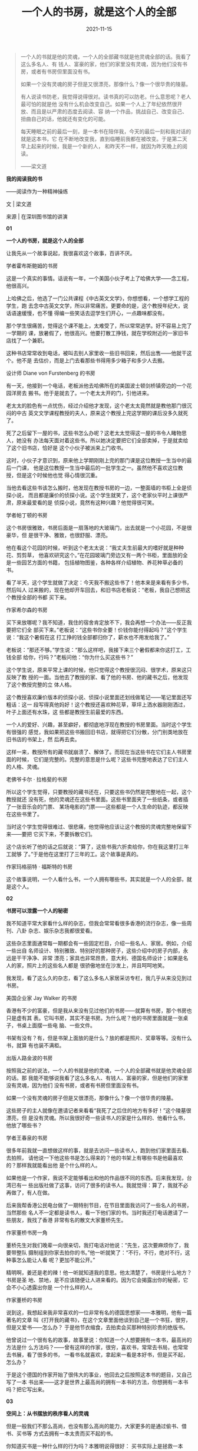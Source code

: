 #+TITLE: 一个人的书房，就是这个人的全部
#+DATE: 2021-11-15
#+HUGO_CUSTOM_FRONT_MATTER: :summary 一个人的书就是他的灵魂，一个人的全部藏书就是他灵魂全部的话。
#+HUGO_CUSTOM_FRONT_MATTER: :url /soul.html
#+HUGO_AUTO_SET_LASTMOD: t
#+HUGO_TAGS: 
#+HUGO_CATEGORIES: 
#+HUGO_DRAFT: false

[[/images/2021/e93055a1334d4240971b43321a483325.gif]]

#+BEGIN_QUOTE
一个人的书就是他的灵魂，一个人的全部藏书就是他灵魂全部的话。我看了这么多名人、有
钱人、富豪的家，他们的家里没有灵魂，因为他们没有书房，或者有书房但里面没有书。

如果一个没有灵魂的房子但是又很漂亮，那像什么？像一个很华贵的陵墓。

有人说读书防老，我觉得说得很对。读书真的可以防老。什么意思呢？老人最可怕的就是他
没有什么机会改变自己。如果一个人上了年纪依然很开放、而且是以严肃的态度去阅读、容
纳一个作品，挑战自己、改变自己、扭曲自己的话，他就还有变化的可能。

每天睡眠之前的最后一刻，是一本书在陪伴我，今天的最后一刻和我对话的就是这本书，它
在不断地改变我，直到临睡前我都在被改变。于是第二天早上起来的时候，我是一个新的人，
和昨天不一样，就因为昨天晚上的阅读。

——梁文道
#+END_QUOTE

#+BEGIN_CENTER
*我的阅读我的书*

——阅读作为一种精神操练

文 | 梁文道

来源 | 在深圳图书馆的讲演
#+END_CENTER

#+BEGIN_CENTER
*01*

*一个人的书房，就是这个人的全部*
#+END_CENTER

让我先从一个故事说起，我很喜欢这个故事，百讲不厌。

[[/images/2021/hobsbawm.jpeg]]

#+BEGIN_CENTER
学者霍布斯鲍姆的书房
#+END_CENTER

这是一个真实的事情。话说有一年，一个美国小伙子考上了哈佛大学——念工程，他很高兴。

上哈佛之后，他选了一门公共课程《中古英文文学》，你想想看，一个想学工程的学生，跑
去念中古英文文学，所以非常痛苦。更要命的是，这个教授年纪大，说话语速缓慢，也不懂
得编一些笑话去逗学生们开心，一点趣味都没有。

那个学生很痛苦，觉得这个课不能上，太难受了，所以常常逃学。好不容易上完了一学期的
课，放暑假了，他很高兴。他要打散工挣钱，就在学校附近的一家旧书店找了一个兼职。

这种书店常常收到电话，被叫去别人家里收一些旧书回来，然后出售——他就干这个。他不是
去估价，而是上门去看那些书得用多少箱子和多少人去搬。

[[/images/2021/furstenberg.jpeg]]

#+BEGIN_CENTER
设计师 Diane von Furstenberg 的书房
#+END_CENTER

有一天，他接到一个电话，老板派他去哈佛所在的美国波士顿剑桥镇旁边的一个花园洋房去
搬书。他于是就去了。一个老太太开的门，引他进来。

老太太的脸色有一点忧伤，经过介绍他才发现，这个老太太竟然就是教他那门很沉闷的中古
英文文学课程教授的夫人，原来这个教授上完这学期的课后没多久就死了。

死了之后留下一屋的书，这些书怎么办呢？这老太太觉得这一屋的书令人睹物思人，她没有
办法每天面对着这些书。所以她决定要把它们全部卖掉，于是就卖给了这个旧书店，恰好是
这个小伙子被派来上门收书。

这时，小伙子才意识到，原来他上学期刚刚上完的那门课是这位教授一生当中的最后一门课，
他是这位教授一生当中最后的一批学生之一。虽然他不喜欢这位教授，但是这个时候他也觉
得心情很沉重。

当他去看这些书该怎么搬时，他发现在教授书房的一边，一整面墙的书柜上全是侦探小说，
而且都是廉价的侦探小说。这个学生就笑了，这个老家伙平时上课很严肃，原来最爱看的是
侦探小说，竟然有这种兴趣？他觉得很可笑。

[[/images/2021/partington.jpeg]]

#+BEGIN_CENTER
学者帕丁顿的书房
#+END_CENTER

这个书房很雅致，书房后面是一扇落地的大玻璃门，出去就是一个小花园，不是很豪华，但
是很干净、雅致，也很舒服、漂亮。

他在看这个花园的时候，听到这个老太太说：“我丈夫生前最大的嗜好就是种种花、剪剪草，
他喜欢研究这个。”在花园玻璃门旁边又有一两个书柜，里面放的全是一些园艺方面的书籍，
包括植物图鉴，各种各样介绍植物、养花种草必备的书。

看了半天，这个学生就做了决定：今天我不搬这些书了！他本来是来看有多少书，然后叫人
过来搬的，现在他却开车回去，和旧书店老板说：“老板，我自己想把这个教授全部的书都
买下来。

[[/images/2021/hilson.jpeg]]

#+BEGIN_CENTER
作家希尔森的书房
#+END_CENTER

买下来放哪呢？我不知道，我住的宿舍肯定放不下，我会再想一个办法——反正我要把它们全
部买下来。”老板说：“这些书你全要！价钱你能付得起吗？”这个学生说：“我这个暑假在这
打工挣的钱全部都归你了，薪水也不用发给我了。”

老板说：“那还不够。”学生说：“那么这样吧，我接下来三个暑假都来你这打工，工钱全部
给你，行吗？”老板问他：“你为什么买这些书？”

这个学生说，原来平常上课的时候，他只觉得这个教授很沉闷、很学术，原来这只反映了教
授的一面。当他去了教授的家、看了他的书房、他的藏书之后，他发现了这个教授完整的立
体人格。

这个教授喜欢廉价版本的侦探小说、侦探小说里面还划线做笔记——笔记里面还写粗话：这一
段写得真他妈好！这个教授还喜欢种花草，草坪上洒水器刚刚洒过，叶子上面还有水珠，这
些都是教授生前最爱的东西。

一个人的爱好、兴趣，甚至癖好，都彻底地浮现在教授的书房里面。当时这个学生有很强的
感觉，我如果把这些书搬回旧书店，就得把它们分散，分门别类地放在旧书店的书架上，然
后再去卖。

这样一来，教授所有的藏书就崩溃了、解体了。而现在当这些书在它们主人书房里面的时候，
它们是完整的。完整的意思是什么呢？这些书完整地表达了它们主人的人格、灵魂。

[[/images/2021/lagerfeld.jpeg]]

#+BEGIN_CENTER
老佛爷卡尔 · 拉格斐的书房
#+END_CENTER

所以这个学生觉得，只要教授的藏书还在，只要这些书仍然是完整地在一起，这个教授就还
没有死，他的灵魂还在这些书里面。这些书里面夹了一些纸条，或者插了一张音乐会的门票、
某场电影的门票——这些都是一个人生命的轨迹，都反映在这些书里了。

当时这个学生觉得很难过、很悲痛，他觉得他应该让这个教授的灵魂完整地保留下来——要把
它买下来，不要拆散它们。

这个店长听了他的话之后就说：“算了，这些书我六折卖给你，你在我这里打三年工就够
了。”于是他在这里打了三年的工。这个故事是真的。

[[/images/2021/margaret.jpeg]]

#+BEGIN_CENTER
作家玛格丽特 · 福斯特的书房
#+END_CENTER

这个故事说明，一个人看什么书，一个人拥有哪些书，其实就是一个人的全部，就是这个人。

#+BEGIN_CENTER
*02*

*书房可以泄露一个人的秘密*
#+END_CENTER

我不知道平常大家看什么样的杂志，但我会常常看很多香港的流行杂志，像一些周刊、八卦
杂志、娱乐杂志我都很爱看。

这些杂志里面通常每一期都会有一些固定栏目，介绍一些名人、家居。例如，介绍一些出自
名师设计、特别雅致、特别好的那种房子，这些介绍中的房子内部，永远是干干净净、非常
漂亮；家具也非常昂贵，意大利、德国名师设计；如果是名人的家，照片上的这些名人都是
很骄傲地坐在沙发上，并且呵呵地笑。

我发现，看了这么久的杂志，看了这么多名人家居采访专栏，我几乎从来没见到过书房。

[[/images/2021/jay.jpeg]]

#+BEGIN_CENTER
美国企业家 Jay Walker 的书房
#+END_CENTER

香港有不少的富豪，但是我从来没有见过他们的书房——就算有书房，那个书房也只是虚有其
表。它叫书房，其实不是书房。为什么呢？他的书房里面就是一张桌子，书桌上面摆一些电
脑、一些文件。

书架有没有？有，但是书架上面放的是什么？放的都是照片、奖章等等。没有什么书，就算
有也装不满柜。

[[/images/2021/lujinbo.gif]]

#+BEGIN_CENTER
出版人路金波的书房
#+END_CENTER

按照我之前的说法，一个人的书就是他的灵魂，一个人的全部藏书就是他灵魂全部的话。那
我能不能够说我看了这么多名人、有钱人、富豪的家，但是他们的家里没有灵魂，因为他们
没有书房，或者有书房但里面没有书。

如果一个没有灵魂的房子但是又很漂亮，那像什么？像一个很华贵的陵墓。

这些房子的主人就像在邀请记者来看看“我死了之后住的地方有多好！”这个陵墓很漂亮，但
是没有灵魂。所以我很好奇一些读书人的家是什么样的、他看什么书，他放了哪些书？

[[/images/2021/wangchunquan.jpeg]]

#+BEGIN_CENTER
学者王春泉的书房
#+END_CENTER

很多年前我就一直想做这样的事，就是去访问一些读书人，跑到他们家里面去看、去拍照，
请他说一下他这些书是怎么得来的？他的书架上有哪些书是他最喜欢的？那样我就能看出他
是个什么样的人。

如果他是一个作家，我说不定能够看出和他的作品很不同的东西。后来我发现，台湾已有一
些出版社做了这事，访问了很多的读书人。我就觉得：算了，我就不必再做了，有人在做。

后来我帮香港公民电台做了一期特别节目，在节目里面我访问了一些名人的书房，当然那些
名人不一定都是读书人，看一下他们家的书。当时我还打电话邀请了一些朋友，我找了香港
非常有名的散文大家董桥先生。

[[/images/2021/2021-11-16_02-04-13_b890a278fdb64773bbd886cdce4c462f.png]]

#+BEGIN_CENTER
作家董桥书房一角
#+END_CENTER

董桥先生对我们晚辈一向很亲切，我打电话对他说：“先生，这次要麻烦你了，我要带整队
摄制组到你家去拍你的书。”他一听就笑了：“不行，不行，绝对不行，这种事怎么能让人看
呢？更加不能公开。”

精明啊，姜还是老的辣！他一听就知道我的意思。他太清楚了，书房是什么地方？书房是圣
地、禁地，是不应该随便让人进来看的。因为它会揭露出你的秘密，它会不小心透露出你是
一个什么样的人。

[[/images/2021/2021-11-16_02-05-39_4813d6246bbe4b439ad5b3a297dce61c.jpeg]]

#+BEGIN_CENTER
作家董桥的书房
#+END_CENTER

说到这，我想起来我非常喜欢的一位非常有名的德国思想家——本雅明，他有一篇著名的文章
叫《打开我的藏书》，在这个文章里面他谈到自己是一个书狂，很穷，但是又爱书——怎么办？
于是他节衣缩食，去拍卖会买那种特别珍贵的绝版书。

他曾说过一个很有名的故事，故事里说：你知道一个人想要拥有一本书，最高尚的方法是什
么方法吗？——曾有这样的作家，很穷，喜欢书，常常去书局，也常常去书展，看了很多的书，
一看书名就喜欢，拿起来一看是本好书，但是买不起，怎么办？

于是这个德国的作家开始了很伟大的事业，他回去之后按照这本书的题目，又自己写了一本
书出来——这才是世界上最高尚的拥有一本书的方法，你想拥有一本书吗？把它写出来。

#+BEGIN_CENTER
*03*

*空间上：从书摆放的秩序看人的灵魂*
#+END_CENTER

但是一般我们不那么高尚，也没有那么高尚的能力，大家更多的是通过偷书、借书、买书等
方式去拥有一本太贵而买不起的书。

你知道买书是一种什么样的行为吗？本雅明说得很好： 买书实际上是拯救一本书。怎么拯
救它？你想想看，在市场经济下，一本书其实是一个商品，被标注了价格在市场上流通。

如果一本书绝版了，说不定在二手市场上价格会被炒高，因为它是商品。但当你把一本书买
回家里，它就不是一个商品了，商品这一层意义就消失了。

[[/images/2021/2021-11-16_02-06-28_8bd1f5ba886b4115aeb0191496425b71.jpeg]]

#+BEGIN_CENTER
学者 Nigella Lawson 的书房
#+END_CENTER

每一个人的书架都有自己的秩序，我为什么喜欢看人家的藏书，就是想看他们有什么秩序。
如果是英文书就按字母排，比如按照作者姓名顺序排、按照书名顺序排。有人是按照出版社
来排：三联出版社的排这边，河北教育出版社的放那边。另一些人可能是分类：按哲学、宗
教、历史、文学分类等等。

每个人都有一个秩序，所以每个人的书房、书架都在体现一个人的秩序观。如果一个人家里
面的书房按照出版社或者丛书的系列来排，那看起来肯定非常漂亮，颜色一致的书都排在一
起，那么就表明这个人就会很在乎外观上的东西。

所以一本书被买回来，放在自己的秩序里面以后，这个秩序就是一个宇宙、一个世界，和这
本书在市场上、书店里的位置完全不一样了。

[[/images/2021/2021-11-16_02-06-55_5a71a5f2dca048a4970e5a19aaf7551e.jpeg]]

#+BEGIN_CENTER
学者葛剑雄的书房
#+END_CENTER

更何况你可能有些很古怪的想法去排列你的书。比如说有一个很有名的出生于阿根廷、现在
在乌拉圭当记者的作家——我很喜欢这个作家——叫多明格兹，他前几年出了一本书，这本小说
很优美，叫《纸房子里的人》（大陆书名《纸房子》）。

这本书讲的是书狂的故事，这个书狂怎么样安排他家书架的秩序呢？他有一个特别的考虑。
他和朋友说：莎士比亚的书绝对不能够和玛娄的书放在一起。谁是玛娄？玛娄是跟莎士比亚
同期的剧本作家，这个人死得比较早、命运比较坎坷。

他常常指控莎士比亚，说莎士比亚抄袭了他的剧本，他们两个当年都很红，并驾齐驱，但是
两个人谁也看不上谁。他觉得莎士比亚抄袭，不像话。后来也有学者支持这一派的说法。

这两个人生前就是死对头，所以作为一个负责任的读者，绝不能够把他们两个的书放在一块，
这是不对的。这么放一块，会让他们继续在书架上面争吵。

[[/images/2021/2021-11-16_02-07-23_cf301279dc1b49cd8e6c9d2b5695eecf.jpeg]]

#+BEGIN_CENTER
学者梁小民的书房
#+END_CENTER

另一个我们熟悉的例子，韩寒跟洪峰的书就绝对不能放在一块，要不然，韩寒说不定就天天
在书架上骂洪峰：“你这个乞丐，活该你行乞。”那就不大好了，就会破坏这个宁静的书房世
界。

[[/images/2021/2021-11-16_02-07-48_309fe9e6ba814816a524937ab5c511c4.jpeg]]

#+BEGIN_CENTER
作家韩寒的书房
#+END_CENTER

所以为了让那些书彼此不要吵架，我们要仔细研究这本书的作者和那本书的作者是什么关系？
这本书的内容和另外一本书的内容有没有抵触的地方、或者不可归类的地方？

每个人的书架都有莫名其妙的、属于自己的秩序在里面。这个书把它买回来放进去之后，为
什么说它被拯救了呢？

就是说从这一刻起，书脱离了它商品的面目，它真正成为一个有意义的东西。它不再只是一
本书，对一个活生生的人来讲，它是生命中很重要的一块砖，是构筑了这个人灵魂教堂的一
块砖瓦。

因此，本雅明用了这样的比喻：我们到书店里面去买书，把书带过来，这就像《一千零一夜》
里面的苏丹王子到奴隶市场里面看到一个美女，这美女被当作奴隶摆在那，我把她买回来吧！
然后你拯救了她，就像这个感觉。

[[/images/2021/2021-11-16_02-08-20_3029abad9f9b4d35ab4077b2a1044efa.jpeg]]

#+BEGIN_CENTER
学者王晖的书房
#+END_CENTER

所以一个人的书房，一个人的藏书，是一个人的世界，是他的灵魂的体现。

#+BEGIN_CENTER
*04*

*时间上：从书的笔记看人隐藏的内心*
#+END_CENTER

我们接下来再看时间上的问题。书如果在空间上体现出一个人的灵魂，他的兴趣、他的嗜好、
他要隐藏的东西都在里面。那么对他来讲这些书有没有时间纵深的角度呢？我觉得这也是一
个很值得探讨的话题。

[[/images/2021/2021-11-16_02-08-55_118ab9264e3e44f5969010e8b7a93b63.jpeg]]

#+BEGIN_CENTER
学者张道一的书房
#+END_CENTER

所谓时间纵深的角度，可以这样来理解——不知道大家有没有这个习惯，买了一本书回来可能
会签名，签名的旁边还会有日期，我相信有些人会有这样的习惯。

有的人甚至会连什么时候看了这本书也记下来。甚至有人更特殊，这本书可能买回来的时候
签了名，写了购买的日期，后来看书的时候又写了日期，而且可能一下子看不完，可能过几
个月拿出来又看，于是又记下日期。这本书就变成了一本日记，历年来你读它的轨迹都留在
上面。

[[/images/2021/2021-11-16_02-09-25_d2e87b32e0a64b7d8b68a3887374c44b.jpeg]]

#+BEGIN_CENTER
作家 Adam Phillips 的书房
#+END_CENTER

如果你不是刻意这样做的话，你也可能会夹一些书签、证件、名片。一大堆东西塞进去，塞
进去之后，这些东西都是你生命中某个过程的记录，都保留在这书里面。

书不只是表达、承载一个内容的载具，书本身也有历史，有被阅读的历史、有被翻开的历史、
有被购买的历史、有被转卖的历史，你会在每一本书看到历史的记录，你什么时候看过它？
你什么时候翻开它？特别是图书馆的书更是如此。

[[/images/2021/2021-11-16_02-09-53_30edfa7908064db09e17fc3f4ae95c96.jpeg]]

#+BEGIN_CENTER
作家 Alan Sillitoe 的书房
#+END_CENTER

我以前在大学里有一个非常坏的习惯，完全不值得学习，就是我喜欢在图书馆的书上面划线
做笔记（很抱歉）。

为什么要干这样的事呢？当时有同学问我：“梁文道，你怎么这么做呢？”我当时很自豪：
“哼！你懂什么？我要指示重点给人看，我是为了其他的读者好。”我在书上面写了“眉批”，
第二个读者看了以后就会知道这本书好不好，值不值得看。如果我说很糟糕，那算了，不看
也罢。

我不只喜欢划线，我还喜欢看别人划的线。所以我借书给人家的时候，有朋友说：“你放心
我会让它很干净的。”我说：“不，千万别！你最好在上面做点笔记。”

为什么呢？因为这样一来，我可以看到他怎么去阅读。所以这样的阅读是一种双重阅读，首
先是我自己在阅读；第二，我在阅读另一个读者怎么阅读，这是一个双重的阅读过程。

假如恰巧那个读者是我认识的人，是我朋友，我就来看看你这个读者注意到什么东西？比如
说他借了一本《红楼梦》回去，回来之后我发现，标得最多的就是“贾宝玉初试云雨情”那几
页，那我就知道你是什么样的人了，可能他还会在这几页上划重点。所以这是很好玩的一件
事情。

甚至有时候我会把它发展成一种对话。什么对话呢？比如图书馆的书借回来了，我看到上面
有人做了笔记，划了线，我会在旁边再写一个批注：“这是谁写的啊？你懂不懂啊？你根本
就没看懂就别瞎说好不好？”

这就等于在书上跟一个你不认识的人，一个不知道是多少年前读过这本书的人，进行遥远的
对话。而这个对话，只有下一个借这本书的读者才能很完整地看到：原来在我所不知的时间
里面、在我所不知的两个人中间，曾经有隔空的对话发生在这本书上面。

[[/images/2021/2021-11-16_02-10-21_f6524507bfda4cf888f8806282421487.jpeg]]

#+BEGIN_CENTER
作家 Antonia Fraser 的书房
#+END_CENTER

所以买二手书是非常好的事情，能够让我们看到它被翻动过的背景，你会想，这本书它经过
什么样的路线才来到我们的手上。

因此我有这么一个习惯，如果我到书店买书，同一本书有好几本的话，我会买其中比较烂的
那本，就是外观不大好，甚至缺页、封面折坏、有水迹等等。

为什么呢？第一就是因为这样的书，它的历史复杂、它坎坷，经历过了其他书没有经历过的
命运。其他的书光鲜、漂亮、干净，但是这本书肮脏、有折角，有不少不可告人的事情发生
在这本书身上。

第二，正由于这本书的命运坎坷，造就了它残破的身躯，因此在这个书店里面不会有人买、
不会有人要。除非那个书只剩下最后一本了，它才会很可怜地被卖出去。你是不是觉得它非
常值得同情？

[[/images/2021/2021-11-16_02-10-49_3d0f288b31ad48e5b17cdc7a01a17f58.jpeg]]

#+BEGIN_CENTER
作家约翰 · 理查德森的书房
#+END_CENTER

于是我把自己想象成书的慈善家，我的书房是书的孤儿院，我到处去收养那些没有人要的
“孩子”，带回我家里面看一看，试图看穿它的历史、它的经历、它的生命轨迹，然后放在我
的世界里面——你被我拯救了。

我可能不算好人，我没做过什么好事，但在做了这个事之后我才感觉到我还有善良的一面。

#+BEGIN_CENTER
*05*

*如何用书伪装自己是有文化的人？*
#+END_CENTER

其实很多人都知道我刚刚说的那些道理，一个人的书房、每一本书里面有什么记号，都会展
示你的生命历程和这些书的关系。如果是这样的话，我们能不能想象到有人会伪装？——绝对
可能！怎么样伪装呢？

[[/images/2021/2021-11-16_02-11-14_a37b3ade2a9d428e8fe98ea7cad691d5.jpeg]]

#+BEGIN_CENTER
董桥作品
#+END_CENTER

大家有没有看到有些人家里面放一整套很漂亮的百科全书，百科全书基本上是没有人会看的
人——除了像王云五先生，他是立志把大英百科全书看完的——基本上没有其他人看百科全书的。

有些人专门买这些书放在家里面，也不看，就是为了炫耀，但是这种炫耀通常被人认为是很
没有品味的。香港的富豪想用书来炫耀的想法是没有的，所以没有这个问题。

很多地方的富豪想过得要有品位、有文化，就用书来炫耀，成为笑柄。比如说莎士比亚全集、
鲁迅全集等等，你买来后肯定是不看的。

[[/images/2021/2021-11-16_02-11-37_73b430b4ad29430bb8b962776bf8e026.jpeg]]

#+BEGIN_CENTER
作家虹影的书房
#+END_CENTER

因此英国这么一家公司提供特种服务。什么服务？就是几个小伙子专门负责替人买书和整理
书架，好显示出主人卓越的品位，他们会看出你是什么样的人。

比如说看到你的眼神有一点忧郁、有一点神秘，于是他会专门帮你买一些占星术的书籍，找
一些中古、有神秘异教思想的思想家（通常都是被火刑架上烧死的那种）的著作来装扮你的
家。

但是这还不够，书绝对不能凑一套，比如别人买莎士比亚，你也可以买，但是买莎士比亚一
整套就很笨。这家公司很会买，怎么买？不买一整套，就买八本。这八本里面另外有三本是
重复的。

这个重复是怎么回事呢？因为有几本的区别在于版本不同，然后在不同的版本里面有几位专
家帮你在上面划线，表示你看过，还模仿出一些好似不经意的褶口。

仿佛有些人夏天喜欢穿麻西装，麻西装烫得很直、很漂亮不好看，烫得有点皱，太皱又不行，
怎么办？出门之前，烫一下，烫完之后洒点水、捏一捏，这样穿起来更潇洒。

书也是这样，故意褶一褶，然后又不经意地塞进一两张伦敦高文花园歌剧音乐会的门票，这
表示你买这本书、或者看这本书的时候你正在看歌剧。

[[/images/2021/2021-11-16_02-12-01_0ca09fa6689d44a2b156237b603675eb.jpeg]]

#+BEGIN_CENTER
钱锺书杨绛书房一角
#+END_CENTER

你想想看，假如你拥有这样一个书房，然后你请一个朋友上门来——假设是位异性朋友，你就
和她说：“您慢慢坐，我去弄杯咖啡。”然后一弄就弄很久，弄个 20 分钟。

你出来的时候，发现她正在读你的书，一脸叹服的表情。你就微微一笑——呵呵，这就得手了。
接下来就是另外一个章节的故事了。

所以我一直考虑，我将来做不了电视节目了，年老色衰了——虽然我现在也没有什么色——干不
了这一行了，我就开一家这种公司。因为我知道现在中国的富豪越来越讲究文化品位，住豪
宅、洋房。

那些豪宅、洋房的名字都很有圣堂的景象，很有品位的感觉，他们一定需要这种特别服务的，
我将来就开这样的公司服务他们（笑）。

#+BEGIN_CENTER
*06*

*何谓真正的阅读？*
#+END_CENTER

再说回这些书，它的历史本身是那么有趣，记录了人生命的轨迹，这个时候我们逐渐接近了
一个更加核心的问题——在阅读的那一刹那，我的生命如何受到影响？如何被改变？如何和它
发生关系的呢？到底什么叫做阅读呢？

其实所谓的阅读我可以借用法国思想家布朗基的话： 所谓的阅读，就是让人得到自由，让
作品得到自由。

[[/images/2021/2021-11-16_02-12-26_7553631b8f9b446b82bad0dbeb9b5560.jpeg]]

#+BEGIN_CENTER
作家村上春树的书房
#+END_CENTER

为什么？我们每个人读书的时候几乎都有这样的经历，你会发现，有些书是读不懂的，很难
接近、很难进入。我觉得这是真正意义上、严格意义上的阅读。

如果一个人一辈子只看他看得懂的书，那表示他其实没看过书。

你想想看，我们从小学习认字的时候，看第一本书的时候都是困难的，我们都是一步一步爬
过来的。为什么十几岁之后，我们突然之间就不需要困难了，就只看一些我能看得懂的东西。

看一些你能看懂的东西，等于是重温一遍你已经知道的东西，这种做法很傻的。

我奉劝各位要带着审慎的眼光去看坊间很多的畅销书，特别是那些非虚构的、非文学性的畅
销书。

[[/images/2021/2021-11-16_02-12-49_34ee076c2a0842f28a15a251febcb3ac.jpeg]]

#+BEGIN_CENTER
作家冯唐的书房
#+END_CENTER

畅销书的规律有三个：第一个规律就是把你已知道的事情用你不知道的说法说一遍；第二个
规律就是把刚刚的说法重复一遍，再举一些例子；第三个规律是再重复一遍进行总结，就成
功了——这就是畅销书。

因此，对我来说这不是真正严格意义上的阅读，真正严格意义上的阅读总是困难的。

困难在于我们会发现一本作品无论是虚构还是非虚构的，还是哲学的理论——比如康德的《纯
粹理性批判》，或者是伟大的文学著作《追忆似水年华》——我们在阅读这些作品的时候，希
望把它们组织成有机的东西，读出一个意义来，读出一个我能理解、掌握的世界。

但是你发现这个作品在抗拒你的这种欲望和要求，整个阅读的过程其实是个角力，你想把一
个东西套上去，让它成为可理解的、给它一种框架、一个格式、一种格局，但是它一直在抗
拒。

[[/images/2021/2021-11-16_02-13-15_ae5a5aa4070848f9b8e8faa7efd80c54.jpeg]]

#+BEGIN_CENTER
作家蒋方舟的书房
#+END_CENTER

你刚刚修建一个城堡，有完整建筑的结构，墙角那一面又开始生出了蔓藤，然后慢慢地攻掠
了城墙——阅读总是应该这样。

在这个时候你就发现，阅读无非是让我们发现了我们自己的顽强意志以及作品本身的不可征服。

作品是自由的，在于在阅读过程中你发现它不能被驯服；你也是自由的，因为你充分地意识
到自己的意志、自己灵魂的存在。

你读完一本很困难的书，你不能说自己都懂了，但是你的深度被拓展了，仿佛经过了一场漫
长的斗争，这样的斗争就像做了一种很剧烈的体育运动——精神上的体育操练，使得你这个人
被转化了。

#+BEGIN_CENTER
*07*

*阅读会改变人，或好，或坏*
#+END_CENTER

希腊罗马时期的哲学家很强调阅读。他们用了一个词，就是“操练”。大家有空的时候，可以
看一下《柏拉图对话录》，甚至是被认为很系统的著作——亚里士多德的著作《尼各马可伦理
学》等等。

你会发现这些作品表面似乎很系统，但是实际上不是。它甚至有很多内在的矛盾，就是因为
作者在书写的过程中，已有隐含的对话者，不断和读者对话。

[[/images/2021/2021-11-16_02-13-38_9f645705279f4cbe9cc833a86bfe9ee5.jpeg]]

#+BEGIN_CENTER
作家金宇澄的书房
#+END_CENTER

所谓精心的阅读就是你和这部作品进行对话，在对话的过程中你不能征服它，它不能征服你，
然后你和这个作品共同达到一个高度，然后你慢慢被改变——书总会改变人。书会让人变化，
会不会变得更好呢？我非常的有疑问。

前几个月我在报纸上看到墨西哥有一个城市，这个城市的警察过去是出了名的“混帐”，聚赌、
喝酒、不干事，贪污汇款等等，不像话。

当地的政府就要改革警察，怎么改革？就搞了一个警察阅读计划，指定了一批书。每个警察
都要领几本书回去，要好好看书。

墨西哥讲西班牙文，当然是看一些西班牙文学的典籍，比如《堂吉诃德》等。据报纸说，当
地的政府表示这个计划非常成功。

这些警察从来都是大老粗，但看了一年的书之后，都变得气质高雅，而且执行公务的时候不
偏不倚，非常优秀。比如说一个交警，过去在路上拦你车的时候就直接说：“把证件拿出
来。”现在就会这样说：“这位先生，打扰您一下，我知道你赶时间，但是您能给我看一看你
的证件吗？”——读书之后就会有这样的效果。

[[/images/2021/2021-11-16_02-13-58_5f4597c22621469383c14fa824cf3675.gif]]

#+BEGIN_CENTER
作家苗炜的书房
#+END_CENTER

因此我们常常鼓励人读书，因为我们相信读书会让一个人变好。古语有云：腹有诗书气自华。
虽然我非常怀疑，因为我们看过更多的人是越读书越坏。但是读书的确会转化人，可以让你
变得更加邪恶，也说不定会让你变得更善良，所以不一定。

一些作品在思想上、灵性上的深度使得读书变得很危险，因为它让一个读书人可能比一个不
读书的人更邪恶。因此我们尝试把阅读驯服为一种很简单的东西。

[[/images/2021/2021-11-16_02-14-23_d69defb928ac4c7c997a3d099314f2ef.jpeg]]

#+BEGIN_CENTER
梁文道的书房
#+END_CENTER

鼓励大家读书还有个原因就是希望读书让大家更有文化、人变得更好、社会更和谐，但是我
觉得这个不一定会发生，这种愿望往往会落空的，因此我很讨厌开书单。

在香港我有一些写书评的朋友每年都被媒体要求：开书单吧，暑假了，给学生一点好建议。
我觉得书单是不能开的。为什么？因为我们相信所有真正的好书、严肃的书都能起到改变人
的作用。

[[/images/2021/2021-11-16_02-14-46_a17b152b99cb4d3abf33c09b7680609f.jpeg]]

#+BEGIN_CENTER
作家秋微的书房
#+END_CENTER

一份书单其实是在规划你成长的目标，你的人生变化的方向，所以它也是人生的计划。你想
想，我们凭什么就将一份人生的计划、人生的进程，给一些我不认识的读者？我觉得那是不
负责的。

我凭什么告诉一些年轻人你应该怎么做人？你应该变成什么样的人？我能介绍一些我喜欢的
书，但是我一定会强调我喜欢的书绝对不是每个人都适合。我人生的方向、我的规划绝对不
可能适用于所有的人，那是不可能的。

所以列一些书单出去推广是很霸道的行为，我是反对开书单的。

#+BEGIN_CENTER
*08*

*有机会要看一些“邪恶”的书*
#+END_CENTER

另外还有一点，也是大家平时很容易有的俗见，就是认为读书应该读一些引人向上的书、励
志的书籍。例如推荐看一些名人的传记，看看这些人怎么奋发向上、努力向前，最后成为一
代伟人等等——我很反对年轻人看太多这种励志书。

[[/images/2021/2021-11-16_02-15-12_1172cfc89f564f9dae8fcbb61df058b9.jpeg]]

#+BEGIN_CENTER
作家巴斯蒂安 · 巴瑞的书房
#+END_CENTER

为什么？我发现一个人读励志的书籍多了都会变成傻子，就是立志立过头了。无论遇到任何
困难、任何问题，他就想到要勇往直前、排除万难、不怕牺牲。

他没有考虑到，是不是自己错了，是不是一开始自己的决定就有些问题。他不管，反正他从
头到尾就是立志，志气高昂。一个志气太过高昂、太过自信、人生观非常正面的人其实都有
一点傻。

他会变得对世界的看法很单向、单调，对人生的看法也很单一，就是只从正面看问题。他从
来不知道世界的复杂，人生的阴暗。

所以我认为一个人在年轻的时候，有机会就要看一些“邪恶”的书。

[[/images/2021/2021-11-16_02-15-33_9d7a1c0ee60c473a9cf383d840a751cf.jpeg]]

#+BEGIN_CENTER
作家西川的书房
#+END_CENTER

我心目中最伟大的邪恶作品就有几本。《金瓶梅》也有这种效果，但是《金瓶梅》还不够邪
恶。大家有没有听过法国的萨德侯爵，今天我们讲性虐待的“SM”，那个“S”就是来自他，因
为他是个性虐待大王。

他写的书充满着各种不堪入目的情节：人吃人、吃排泄物、轮奸、虐杀，种种你能想象到的
最黑暗、可怕的东西他的书里全部都有了，所以他被判精神病，后来死在监狱里。

但是 20 世纪中期之后，有很多世界级的思想家都非常关注这个人，有很多著名的导演拍他
的电影，有人研究他的作品。

这个萨德侯爵写书的年代就是法国大革命时期，法国大革命是个什么样的年代？就是全社会
都很讲理性，大家知道当时最激进的革命派讲理性讲到什么地步么？他们认为月份的划分应
该是十进制的，即十天是一个礼拜，因为七天作为一个礼拜显得不够理性、不科学，十天才
是科学的。

他们认为世界的一切都应该是理性的。那么就在这样一个力求理性的年代里面，法国大革命
血流成河，人间能够想到的残酷和暴力都在这个最理性的时代同时发生了。

这个时代有伏尔泰、卢梭这些伟大思想家的强调理性的作品流传，但是同时也有萨德侯爵写
的那么可怕的书出来，这表明什么呢？

[[/images/2021/2021-11-16_02-15-56_ac277063ca244f038c0d90ee13c28278.jpeg]]

#+BEGIN_CENTER
作家杨典的书房
#+END_CENTER

理性是有它的黑暗面的，崇高的理想背后往往就是无尽的血和肉组成的深渊——欲望的深渊。
所以，你如果读完启蒙思想家的作品再去看萨德侯爵，你将看到启蒙的黑暗面。

如同站在一个悬崖边上，旁边是光芒灿烂的日出，但是退一步就是万丈深渊，深不见底，而
且充满着诱惑。有时候我们看到一些深不见底的东西会很害怕，但是你又很想知道下面到底
有什么？你觉得它在把你拉下去，那是罪恶的。

如果一个人很早的时候就意识到人性里面的阴暗、邪恶，知道自己控制不了那种欲望、那种
动力，你就会明白人生很不简单、很复杂，世界很可怕、有很多意外、很多我们不能控制的
东西。

然后你有可能变成性格比较平和的人，至少你不会再犯傻。所以阅读是一种精神操练，阅读
能够改变我们自己，读书不是让人变坏，而是让我们对人性有一个纵深的理解。

因此，我们应该主动去读困难的东西；我们应该不计较、不避讳一些所谓可怕的书；我们不
要去认为精神操练就是让人变好的东西，这不一定。精神操练只是让我们有所变化，让你成
为另外一种人，每个人一生的阅读过程都是应该不断变化的。

[[/images/2021/2021-11-16_02-16-26_02a3a79c31194a7c8114677b5fd79de4.jpeg]]

#+BEGIN_CENTER
作家陶立夏的书房
#+END_CENTER

有人说读书防老，我觉得说得很对。读书真的可以防老。什么意思呢？老人最可怕的就是他
没有什么机会改变自己。如果一个人上了年纪依然很开放、而且是以严肃的态度去阅读、容
纳一个作品，挑战自己、改变自己、扭曲自己的话，他就还有变化的可能。

每天睡眠之前的最后一刻，是一本书在陪伴我，今天的最后一刻和我对话的就是这本书，它
在不断地改变我，直到临睡前我都在被改变。于是第二天早上起来的时候，我是一个新的人，
和昨天不一样，就因为昨天晚上的阅读。

[[/images/2021/2021-11-16_02-16-47_63219f053f0c4ac785662c7314487792.jpeg]]

#+BEGIN_CENTER
作家谢默思 · 希尼的书房
#+END_CENTER

有一个很有名的意大利作家，患了癌症，很痛苦。在临死前，他要求护士念书给他听，直到
他咽气。他抱着这样的想法：我可能会死、会咽气，但是在这一刻我仍然不放弃。

所以我们大家请开放自己，让阅读、读书去改变自己，让自己变成另外一种人。我们随时随
地都还有这种可能：尽管我们未必会变成更好的人，但是改变本身就已是人生的目标。

THE END
